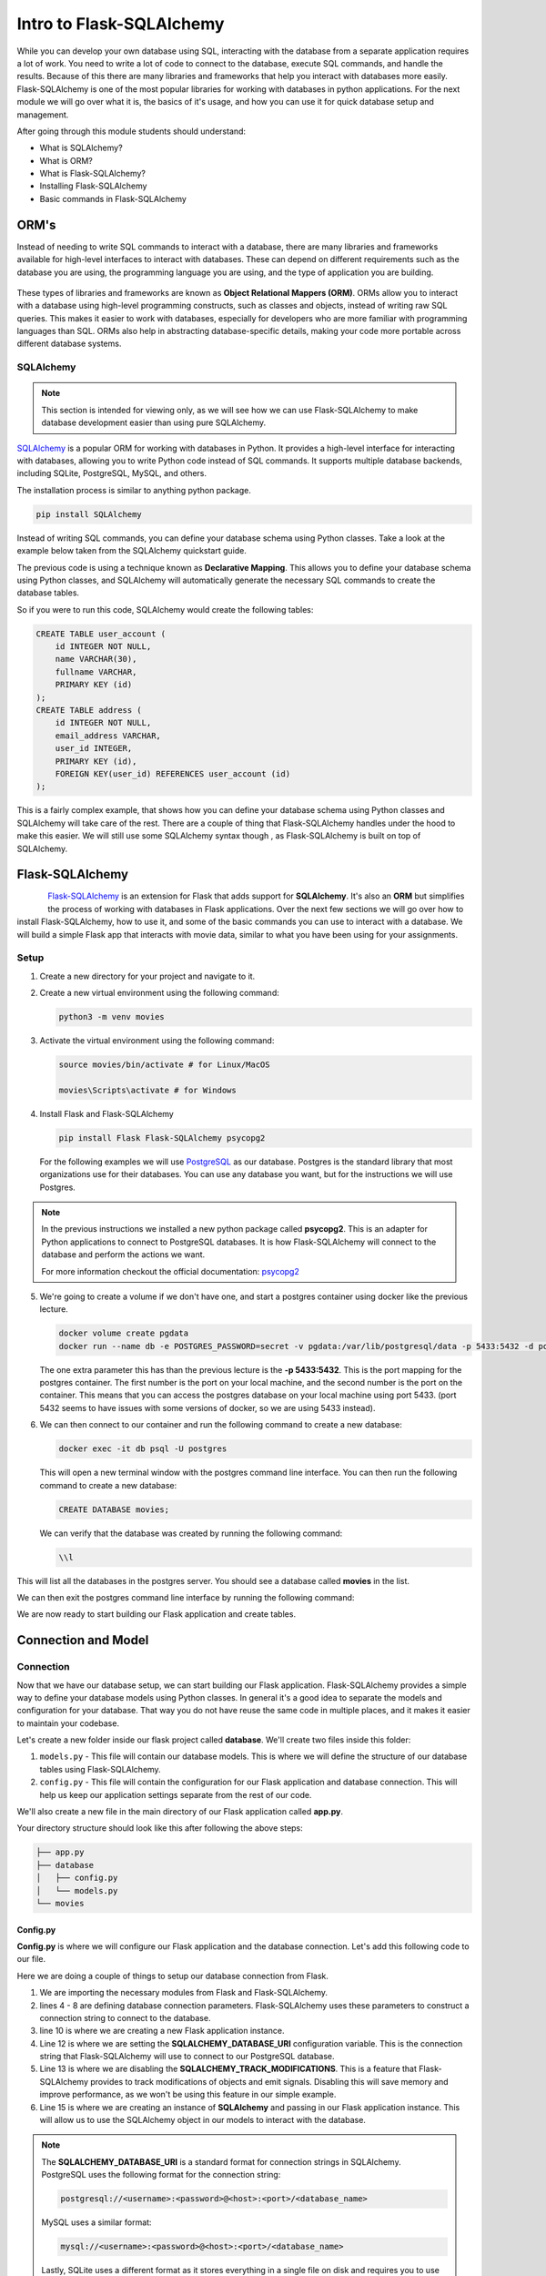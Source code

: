 Intro to Flask-SQLAlchemy
================================

While you can develop your own database using SQL, interacting with the database 
from a separate application requires a lot of work. You need to write a lot of code to
connect to the database, execute SQL commands, and handle the results. Because of this
there are many libraries and frameworks that help you interact with databases more easily.
Flask-SQLAlchemy is one of the most popular libraries for working with databases in python applications.
For the next module we will go over what it is, the basics of it's usage, and how you can 
use it for quick database setup and management.

After going through this module students should understand:

* What is SQLAlchemy?
* What is ORM?
* What is Flask-SQLAlchemy?
* Installing Flask-SQLAlchemy
* Basic commands in Flask-SQLAlchemy

ORM's
------------

Instead of needing to write SQL commands to interact with a database,
there are many libraries and frameworks available for high-level interfaces
to interact with databases. These can depend on different requirements such as
the database you are using, the programming language you are using, 
and the type of application you are building.

.. figure:: images/orm.png
    :width: 700px
    :align: center

These types of libraries and frameworks are known as **Object Relational Mappers (ORM)**.
ORMs allow you to interact with a database using high-level programming constructs,
such as classes and objects, instead of writing raw SQL queries. This makes it easier to work with databases, 
especially for developers who are more familiar with programming languages than SQL. 
ORMs also help in abstracting database-specific details, making your code more portable across different database systems.

SQLAlchemy
~~~~~~~~~~

.. note::

    This section is intended for viewing only, as we will see how we can use 
    Flask-SQLAlchemy to make database development easier than using pure SQLAlchemy.

`SQLAlchemy <https://www.sqlalchemy.org/>`_ is a popular ORM for working with databases in Python. 
It provides a high-level interface for interacting with databases, 
allowing you to write Python code instead of SQL commands. 
It supports multiple database backends, including SQLite, PostgreSQL, MySQL, and others.

The installation process is similar to anything python package.


.. code-block:: bash

    pip install SQLAlchemy

Instead of writing SQL commands, you can define your database schema using Python classes.
Take a look at the example below taken from the SQLAlchemy quickstart guide.

.. code-block:: python
    :linenos:

    from typing import List
    from typing import Optional
    from sqlalchemy import ForeignKey
    from sqlalchemy import String
    from sqlalchemy.orm import DeclarativeBase
    from sqlalchemy.orm import Mapped
    from sqlalchemy.orm import mapped_column
    from sqlalchemy.orm import relationship

    class Base(DeclarativeBase):
        pass

    class User(Base):
        __tablename__ = "user_account"
        id: Mapped[int] = mapped_column(primary_key=True)
        name: Mapped[str] = mapped_column(String(30))
        fullname: Mapped[Optional[str]]
        addresses: Mapped[List["Address"]] = relationship(
            back_populates="user", cascade="all, delete-orphan"
        )
        def __repr__(self) -> str:
            return f"User(id={self.id!r}, name={self.name!r}, fullname={self.fullname!r})"

    class Address(Base):
        __tablename__ = "address"
        id: Mapped[int] = mapped_column(primary_key=True)
        email_address: Mapped[str]
        user_id: Mapped[int] = mapped_column(ForeignKey("user_account.id"))
        user: Mapped["User"] = relationship(back_populates="addresses")
        def __repr__(self) -> str:
            return f"Address(id={self.id!r}, email_address={self.email_address!r})"

The previous code is using a technique known as **Declarative Mapping**.
This allows you to define your database schema using Python classes,
and SQLAlchemy will automatically generate the necessary SQL commands to create the database tables.

So if you were to run this code, SQLAlchemy would create the following tables:

.. code-block:: sql

    CREATE TABLE user_account (
        id INTEGER NOT NULL, 
        name VARCHAR(30), 
        fullname VARCHAR, 
        PRIMARY KEY (id)
    );
    CREATE TABLE address (
        id INTEGER NOT NULL, 
        email_address VARCHAR, 
        user_id INTEGER, 
        PRIMARY KEY (id), 
        FOREIGN KEY(user_id) REFERENCES user_account (id)
    );

This is a fairly complex example, that shows how you can define your database schema using 
Python classes and SQLAlchemy will take care of the rest. There are a couple of thing that 
Flask-SQLAlchemy handles under the hood to make this easier. We will still use some 
SQLAlchemy syntax though , as Flask-SQLAlchemy is built on top of SQLAlchemy. 

Flask-SQLAlchemy
----------------

.. figure:: images/flask-sql-alchemy.webp
    :align: left

`Flask-SQLAlchemy <https://flask-sqlalchemy.readthedocs.io/en/stable/>`_ is an extension for Flask that adds support for **SQLAlchemy**.
It's also an **ORM** but simplifies the process of working with databases in 
Flask applications. Over the next few sections we will go over how to install Flask-SQLAlchemy,
how to use it, and some of the basic commands you can use to interact with a database. We will
build a simple Flask app that interacts with movie data, similar to what you have been 
using for your assignments.

Setup
~~~~~

1. Create a new directory for your project and navigate to it.
2. Create a new virtual environment using the following command:

   .. code-block:: bash

        python3 -m venv movies

3. Activate the virtual environment using the following command:
    
   .. code-block:: bash
    
    source movies/bin/activate # for Linux/MacOS
    
    movies\Scripts\activate # for Windows

4. Install Flask and Flask-SQLAlchemy

   .. code-block:: bash

    pip install Flask Flask-SQLAlchemy psycopg2

   For the following examples we will use `PostgreSQL <https://www.postgresql.org/>`_ as our database.
   Postgres is the standard library that most organizations use for their databases.
   You can use any database you want, but for the instructions we will use Postgres.

.. note::

    In the previous instructions we installed a new python package called **psycopg2**.
    This is an adapter for Python applications to connect to PostgreSQL databases.
    It is how Flask-SQLAlchemy will connect to the database and perform the actions we want.

    For more information checkout the official documentation: `psycopg2 <https://www.psycopg.org/docs/>`_

5. We're going to create a volume if we don't have one, and start a postgres container 
   using docker like the previous lecture.

   .. code-block:: bash
    
    docker volume create pgdata
    docker run --name db -e POSTGRES_PASSWORD=secret -v pgdata:/var/lib/postgresql/data -p 5433:5432 -d postgres:17.4

   The one extra parameter this has than the previous lecture is the **-p 5433:5432**.
   This is the port mapping for the postgres container.
   The first number is the port on your local machine, and the second number is the port on the container.
   This means that you can access the postgres database on your local machine using port 5433.
   (port 5432 seems to have issues with some versions of docker, so we are using 5433 instead).

#. We can then connect to our container and run the following command to create a new database:

   .. code-block:: bash

    docker exec -it db psql -U postgres

   This will open a new terminal window with the postgres command line interface.
   You can then run the following command to create a new database:

   .. code-block:: sql

    CREATE DATABASE movies;

   We can verify that the database was created by running the following command:

   .. code-block:: sql

    \\l

This will list all the databases in the postgres server.
You should see a database called **movies** in the list.

We can then exit the postgres command line interface by running the following command:

We are now ready to start building our Flask application and create tables.

Connection and Model
---------------------

Connection 
~~~~~~~~~~

Now that we have our database setup, we can start building our Flask application.
Flask-SQLAlchemy provides a simple way to define your database models using Python classes.
In general it's a good idea to separate the models and configuration for your database.
That way you do not have reuse the same code in multiple places, and it makes it 
easier to maintain your codebase.

Let's create a new folder inside our flask project called **database**.
We'll create two files inside this folder:

#. ``models.py`` - This file will contain our database models. 
   This is where we will define the structure of our database tables using Flask-SQLAlchemy.
#. ``config.py`` - This file will contain the configuration for our Flask application and database connection. 
   This will help us keep our application settings separate from the rest of our code.

We'll also create a new file in the main directory of our Flask application called **app.py**.

Your directory structure should look like this after following the above steps:

.. code-block:: bash

    ├── app.py
    ├── database
    │   ├── config.py
    │   └── models.py
    └── movies

Config.py
^^^^^^^^^

**Config.py** is where we will configure our Flask application and the database connection.
Let's add this following code to our file.

.. code-block:: python
    :linenos:

    from flask import Flask
    from flask_sqlalchemy import SQLAlchemy

    DB_NAME = 'movies'
    DB_PASSWORD = 'secret'
    DB_USERNAME = 'postgres'
    DB_HOST = 'localhost'
    DB_PORT = '5433'

    app = Flask(__name__)

    app.config['SQLALCHEMY_DATABASE_URI'] = f'postgresql://{DB_USERNAME}:{DB_PASSWORD}@{DB_HOST}:{DB_PORT}/{DB_NAME}'
    app.config['SQLALCHEMY_TRACK_MODIFICATIONS'] = False

    db = SQLAlchemy(app)


Here we are doing a couple of things to setup our database connection from Flask.

#. We are importing the necessary modules from Flask and Flask-SQLAlchemy.
#. lines 4 - 8 are defining database connection parameters. Flask-SQLAlchemy
   uses these parameters to construct a connection string to connect to the database.
#. line 10 is where we are creating a new Flask application instance. 
#. Line 12 is where we are setting the **SQLALCHEMY_DATABASE_URI** configuration variable. 
   This is the connection string that Flask-SQLAlchemy will use to connect to our PostgreSQL database.
#. Line 13 is where we are disabling the **SQLALCHEMY_TRACK_MODIFICATIONS**.
   This is a feature that Flask-SQLAlchemy provides to track modifications of objects and emit signals. 
   Disabling this will save memory and improve performance, as we won't be using this feature in our simple example.
#. Line 15 is where we are creating an instance of **SQLAlchemy** and passing in our Flask application instance. 
   This will allow us to use the SQLAlchemy object in our models to interact with the database.

.. note::

    The **SQLALCHEMY_DATABASE_URI** is a standard format for connection strings in SQLAlchemy.
    PostgreSQL uses the following format for the connection string:

    .. code-block:: text

     postgresql://<username>:<password>@<host>:<port>/<database_name>

    MySQL uses a similar format:

    .. code-block:: text

     mysql://<username>:<password>@<host>:<port>/<database_name>

    Lastly, SQLite uses a different format as it stores everything in a single file on disk
    and requires you to use the os module to specify the correct path:

    .. code-block:: text

     import os
     basedir = os.path.abspath(os.path.dirname(__file__))
     app.config['SQLALCHEMY_DATABASE_URI'] = 'sqlite:///' + os.path.join(basedir, 'database.db')


Models.py
^^^^^^^^^

Now that we have a way to connect to the database, we can define our 
first database model. flask-SQLAlchemy allows us to define our database models 
using Python classes. You can define attributes on the class to represent the 
columns in the database table. Most models will usually inherit from the ``db.Model`` 
class, along with other attributes to define the table name, columns, and relationships.

Add the following code to your ``models.py`` file inside the **database** folder

.. code-block:: python

    from database.config import db

    # Movies Model
    class Movie(db.Model):

        id        = db.Column(db.Integer, primary_key=True)
        title     = db.Column(db.String(80), nullable=False)
        year      = db.Column(db.Integer, nullable=False)
        directors = db.Column(db.ARRAY(db.String), nullable=False)
        theatre   = db.Column(db.Boolean, default=True)


        def __repr__(self):
            return f'<Movie {self.title}>'

.. note::

    Postgres allows us to use the **ARRAY** type for columns, 
    which allows us to store an array of values in a single column.
    Other databases like MySQL or SQLite do not support this type natively,
    and you would need to use a different approach to store arrays or lists in those databases.

.. seealso::

    SQLAlchemy also supports another way of creating columns for models using
    a different format. This is newer and you can learn more about it here:
    https://flask-sqlalchemy.readthedocs.io/en/stable/models/.

Here we have defined a **Movie** model which extends the ``db.Model`` class. 
The left side of the assignment represents the column name in the database,
while the right side represents the column type and attributes.

There are a couple of things to note about defining columns:

* We use ``db.Column`` to define a column in the database table.
* The first argument is the column type, such as ``db.Integer``, ``db.String``, etc.
* We can also specify additional attributes such as ``primary_key``, ``nullable``, and ``default`` to control the behavior of the column.
* The ``__repr__`` method is used to provide a string representation of the object. 
  This is useful for debugging and logging purposes. In this case, it will return the title of the movie when we print the object.

app.py
^^^^^^^^^

Lastly, let's modify our **app.py** file to import the database connection and models.
Add the following code to your **app.py** file:

.. code-block:: python

    from database.models import Movie
    from database.config import app, db

    if __name__ == '__main__':
        app.run(debug=True) # Set debug=True for development, change to False in production

This should look very similar to our previous module on Flask, but with a few differences.

* We are importing the **Movie** model and the **db** object from the **config.py** file.
  This allows us to use the **db** object to interact with the database and perform 
  operations on the **Movie** model.
* We are also importing the **app** object from the **config.py** file. 
  This allows us to run the Flask application and start the web server.

.. note::

    We are currently only importing the Movie model, however in a larger application
    you would import all the models you need to use in your application.
    This is a good practice to keep your code organized and maintainable.

Now that we have our three files set up, we can run our Flask application and
start interacting with the database.

Table Creation
--------------

Flask Shell
~~~~~~~~~~~

Let's look at how we can use the flask shell to create the tables in our database. 
Through the terminal you have been working with, make sure that your virtual environment
is running. Then, run the following command to start the Flask shell:

.. code-block:: bash
    :linenos:

    export FLASK_APP=app
    flask shell

The first line is setting the **FLASK_APP** environment variable to the name of 
our Flask application, which in this case is **app.py**. The next line starts
the flask shell, which is an interactive Python shell that has access to
the database.

Once you are in the shell, you can run the following commands to create the table in your database:

.. code-block:: python

    from app import db, Movie
    db.create_all()

``db.create_all()`` is a provided method by Flask-SQLAlchemy that creates all the tables in the database
based on the models you have defined.
This will create the **movies** table in the database with the columns we defined in the **Movie** model.

.. important::

    ``db.create_all()`` doesn't recreate or update a table if it already exists.
    Meaning if you modify your table structure, you will need to drop the 
    table and recreate it. You can drop it using ``db.drop_all()`` and then run 
    ``db.create_all()`` again.

Now that we have our table created, we can start inserting data into the database.
Let's create a new ``Movie`` from the shell and add it to the database.

.. code-block:: python
    :linenos:

    # Create a new movie
    new_movie = Movie(title='The Matrix', year=1999, directors=['Lana Wachowski', 'Lilly Wachowski'], theatre=True)

    # Add the movie to the session
    db.session.add(new_movie)

    # Commit the session to save the changes to the database
    db.session.commit()

The code here creates a new **Movie** object and adds it to the database session.
The **db.session.add()** method adds the new movie to the session, 
and the **db.session.commit()** method commits the changes to the database.

Most queries follow this structure where you create a new object, 
add it to a session and commit the changes to the database.

You can also query all the movies in the database using the following command:

.. code-block:: python

    >>> from sqlalchemy import select
    >>> results = db.session.scalars(select(Movie)).all()
    >>> results
    [<Movie The Matrix>, <Movie Inception>, <Movie Interstellar>, <Movie The Dark Knight>]

The next module will go over what these queries do, but for now just know that
they execute the SQL commands and return the results for you.

Give it a try and see if you see the movie you just added in the output.

Exercise 1
~~~~~~~~~~

Now that you have created your first movie, let's try adding a few more movies to the database.

* create 3 new movies in the database.
* Make sure to include different directors and years for each movie.
* After adding the movies, query the database again to see all the movies you have added.

Python Scripts
~~~~~~~~~~~~~~~~

While the flask shell is good for testing and quick interactions,
it's not the best way to manage your database in a production environment.
Instead, you can create Python scripts to manage your database operations.
This allows you to automate tasks such as adding, updating, or deleting records in the database.

Let's create a new file called **manage.py** in the main directory of our Flask application.

Instead of running the Flask shell every time, we can use this script to manage our database.

.. code-block:: python
    :linenos:

    from database.config import db, app
    from database.models import Movie

    def create_movie(title, year, directors, theatre=True):

        new_movie = Movie(title=title, year=year, directors=directors, theatre=theatre)
        db.session.add(new_movie)
        db.session.commit()
        print(f"Movie '{title}' added to the database.")

    if __name__ == '__main__':

        with app.app_context():
    
            create_movie('Inception', 2010, ['Christopher Nolan'], True)
            create_movie('Interstellar', 2014, ['Christopher Nolan'], True)
            create_movie('The Dark Knight', 2008, ['Christopher Nolan'], True)

Here we have defined a function called **create_movie** that takes the 
title, year, directors, and theatre status as parameters.
This function creates a new **Movie** object, adds it to the database session,
and commits the changes to the database.

Line 13 might look unfamilar. It is using the **app.app_context()** context manager.
This sets up and makes sure that you can connect to the database and perform
different operations on it. It is usually required for runnnig scripts 
This is especially important when running scripts outside of the Flask shell.

You can learn more about flask application context here: 
https://flask-sqlalchemy.readthedocs.io/en/stable/contexts/.

If you want you can comment out line 13 and run the script without the application context,
and see the error you get.

To run this script, make sure your virtual environment is activated and run the following command:

.. code-block:: bash

    python manage.py

You should hopefully see an output that looks something like this

.. code-block:: text

    Movie 'Inception' added to the database.
    Movie 'Interstellar' added to the database.
    Movie 'The Dark Knight' added to the database.

Now open up a new flask shell and see if you can query to see your new movies.

.. code-block:: bash

    flask shell

.. code-block:: python

    >>> from app import db, Movie
    >>> from sqlalchemy import select
    >>> results = db.session.scalars(select(Movie)).all()
    >>> results

You should see a list of all the movies you have added to the database, 
including the ones you just created using the script.

Exercise 2
~~~~~~~~~~

Now that you have learned how to create movies using a script, 
let's add a few more to the list.

.. note::

    If you add the same movie again, it will create a duplicate entry in the database.
    You can comment out the lines in the **manage.py** script that create the movies.

* Modify the **manage.py** script to add 3 more movies of your choice.
* Make sure to include different directors and years for each movie.
* Run the script again to add the new movies to the database.
* After running the script, open the Flask shell and query the database again to see all the movies you have added.


Additional Resources
---------------------

Materials in this module were based on the following resources

* `Digital Ocean Tutorial <https://www.digitalocean.com/community/tutorials/how-to-use-flask-sqlalchemy-to-interact-with-databases-in-a-flask-application>`_
* `Flask-SQLAlchemy <https://flask-sqlalchemy.readthedocs.io/en/stable/>`_

----------

* `SQLAlchemy Query Guide <https://docs.sqlalchemy.org/en/20/orm/queryguide/>`_